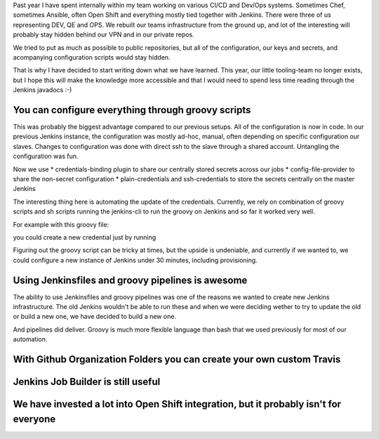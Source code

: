.. title: The Best Things that I have learned about Jenkins in 2017
.. slug: the-best-things-that-happened-in-jenkins-in-2017
.. date: 2018-01-07 16:47:15 UTC+01:00
.. tags: 
.. category: 
.. link: 
.. description: 
.. type: text

Past year I have spent internally within my team working on various CI/CD and Dev/Ops systems.
Sometimes Chef, sometimes Ansible, often Open Shift and everything mostly tied together with 
Jenkins. There were three of us representing  DEV, QE and OPS. We rebuilt our teams infrastructure from the ground up,
and lot of the interesting will probably stay hidden behind our VPN and in our private repos.

We tried to put as much as possible to public repositories, but all of the configuration, our keys and secrets,
and acompanying configuration scripts would stay hidden.

That is why I have decided to start writing down what we have learned. This year, our little tooling-team no longer exists,
but I hope this will make the knowledge more accessible and that I would need to spend less time reading through the Jenkins javadocs :-)

You can configure everything through groovy scripts
~~~~~~~~

This was probably the biggest advantage compared to our previous setups. All of the configuration is now in code.
In our previous Jenkins instance, the configuration was mostly ad-hoc, manual, often depending on specific configuration our slaves.
Changes to configuration was done with direct ssh to the slave through a shared account. Untangling the configuration was fun.

Now we use
* credentials-binding plugin to share our centrally stored secrets across our jobs
* config-file-provider to share the non-secret configuration
* plain-credentials and ssh-credentials to store the secrets centrally on the master Jenkins

The interesting thing here is automating the update of the credentials. Currently, we rely on combination of groovy scripts and
sh scripts running the jenkins-cli to run the groovy on Jenkins and so far it worked very well.

For example with this groovy file:

.. highlight:: groovy
  import jenkins.model.*
  import com.cloudbees.plugins.credentials.*
  import com.cloudbees.plugins.credentials.common.*
  import com.cloudbees.plugins.credentials.domains.*
  import com.cloudbees.plugins.credentials.impl.*
  import org.jenkinsci.plugins.plaincredentials.impl.*
  import hudson.util.Secret

  def credId = args[0]
  def description = args[1]
  def secret = args[2]

  def domain = Domain.global()
  def store = Jenkins.instance.getExtensionList('com.cloudbees.plugins.credentials.SystemCredentialsProvider')[0].getStore()

  def secretText = new StringCredentialsImpl(CredentialsScope.GLOBAL,credId,description, Secret.fromString(secret))

  store.addCredentials(domain, secretText)

you could create a new credential just by running

.. highlight:: bash
    jenkins-cli -remoting -s $url groovy script.groovy $ID $CREDENTIAL --username $user --password $password

Figuring out the groovy script can be tricky at times, but the upside is undeniable, and currently if we wanted to,
we could configure a new instance of Jenkins under 30 minutes, including provisioning.

Using Jenkinsfiles and groovy pipelines is awesome
~~~~~~~~

The ability to use Jenkinsfiles and groovy pipelines was one of the reasons we wanted to create new Jenkins infrastructure.
The old Jenkins wouldn't be able to run these and when we were deciding wether to try to update the old or build a new one,
we have decided to build a new one.

And pipelines did deliver. Groovy is much more flexible language than bash that we used previously for most of our automation.


With Github Organization Folders you can create your own custom Travis
~~~~~~~~

Jenkins Job Builder is still useful
~~~~~~~~

We have invested a lot into Open Shift integration, but it probably isn't for everyone
~~~~~~~~
